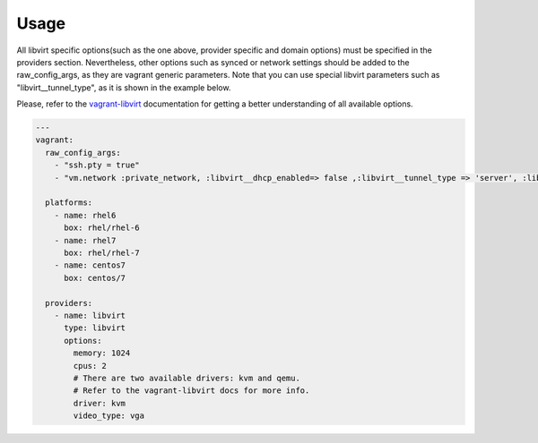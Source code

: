 Usage
-----

All libvirt specific options(such as the one above, provider specific
and domain options) must be specified in the providers section.  Nevertheless,
other options such as synced or network settings should be added to the
raw_config_args, as they are vagrant generic parameters. Note that you
can use special libvirt parameters such as "libvirt__tunnel_type", as it
is shown in the example below.

Please, refer to the `vagrant-libvirt`_ documentation for getting a better
understanding of all available options.

.. code-block:: yaml

  ---
  vagrant:
    raw_config_args:
      - "ssh.pty = true"
      - "vm.network :private_network, :libvirt__dhcp_enabled=> false ,:libvirt__tunnel_type => 'server', :libvirt__tunnel_port => '11111'"

    platforms:
      - name: rhel6
        box: rhel/rhel-6
      - name: rhel7
        box: rhel/rhel-7
      - name: centos7
        box: centos/7

    providers:
      - name: libvirt
        type: libvirt
        options:
          memory: 1024
          cpus: 2
          # There are two available drivers: kvm and qemu.
          # Refer to the vagrant-libvirt docs for more info.
          driver: kvm
          video_type: vga

.. _`vagrant-libvirt`: https://github.com/pradels/vagrant-libvirt

